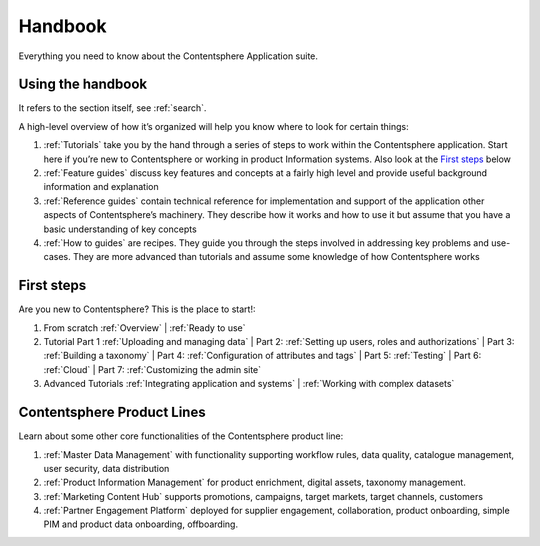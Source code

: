 Handbook
********
Everything you need to know about the Contentsphere Application suite.


Using the handbook
==================

It refers to the section itself, see :ref:`search`.

A high-level overview of how it’s organized will help you know where to look for certain things:

#. :ref:`Tutorials` take you by the hand through a series of steps to work within the Contentsphere application. Start here if you’re new to Contentsphere or working in product Information systems. Also look at the `First steps`_ below
#. :ref:`Feature guides` discuss key features and concepts at a fairly high level and provide useful background information and explanation
#. :ref:`Reference guides` contain technical reference for implementation and support of the application other aspects of Contentsphere’s machinery. They describe how it works and how to use it but assume that you have a basic understanding of key concepts
#. :ref:`How to guides` are recipes. They guide you through the steps involved in addressing key problems and use-cases. They are more advanced than tutorials and assume some knowledge of how Contentsphere works


First steps
===========

Are you new to Contentsphere? This is the place to start!:

#. From scratch :ref:`Overview` | :ref:`Ready to use`
#. Tutorial Part 1 :ref:`Uploading and managing data` | Part 2: :ref:`Setting up users, roles and authorizations` | Part 3: :ref:`Building a taxonomy` | Part 4: :ref:`Configuration of attributes and tags` | Part 5: :ref:`Testing` | Part 6: :ref:`Cloud` | Part 7: :ref:`Customizing the admin site`
#. Advanced Tutorials :ref:`Integrating application and systems` | :ref:`Working with complex datasets`

Contentsphere Product Lines
===========================
Learn about some other core functionalities of the Contentsphere product line:

#. :ref:`Master Data Management` with functionality supporting workflow rules, data quality, catalogue management, user security, data distribution
#. :ref:`Product Information Management` for product enrichment, digital assets, taxonomy management.
#. :ref:`Marketing Content Hub` supports promotions, campaigns, target markets, target channels, customers
#. :ref:`Partner Engagement Platform` deployed for supplier engagement, collaboration, product onboarding, simple PIM and product data onboarding, offboarding.
